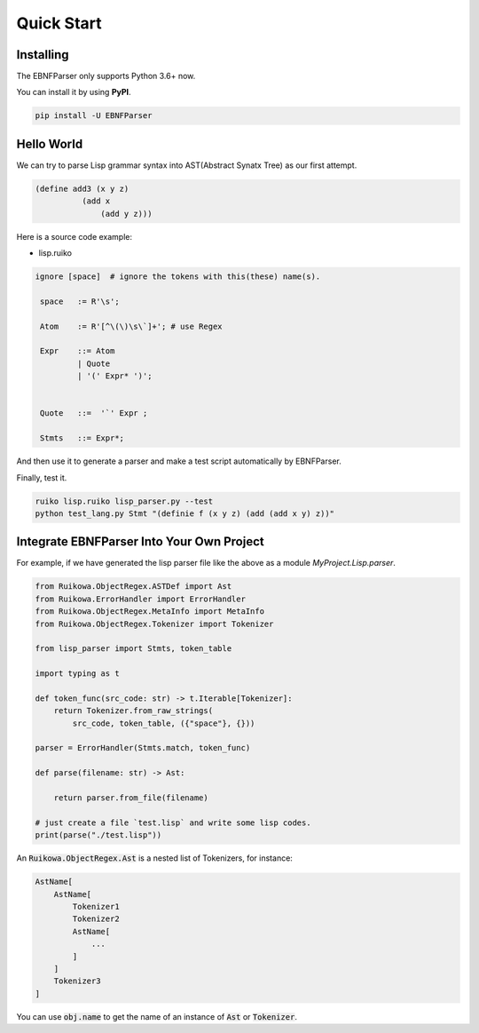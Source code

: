 Quick Start
================



Installing
--------------------------------

The EBNFParser only supports Python 3.6+ now.

You can install it by using **PyPI**.

.. code :: shell

    pip install -U EBNFParser



Hello World
--------------------------------

We can try to parse Lisp grammar syntax into AST(Abstract Synatx Tree) as our first attempt.

.. code :: lisp 

    (define add3 (x y z) 
              (add x
                  (add y z)))


Here is a source code example:

- lisp.ruiko

.. code ::

   ignore [space]  # ignore the tokens with this(these) name(s).

    space   := R'\s';

    Atom    := R'[^\(\)\s\`]+'; # use Regex

    Expr    ::= Atom
            | Quote
            | '(' Expr* ')';


    Quote   ::=  '`' Expr ;

    Stmts   ::= Expr*;

And then use it to generate a parser and make a test script automatically by EBNFParser.

Finally, test it.

.. code ::

    ruiko lisp.ruiko lisp_parser.py --test
    python test_lang.py Stmt "(definie f (x y z) (add (add x y) z))"



Integrate EBNFParser Into Your Own Project
---------------------------------------------

For example, if we have generated the lisp parser file like the above as a module `MyProject.Lisp.parser`.

.. code :: python

    from Ruikowa.ObjectRegex.ASTDef import Ast
    from Ruikowa.ErrorHandler import ErrorHandler
    from Ruikowa.ObjectRegex.MetaInfo import MetaInfo
    from Ruikowa.ObjectRegex.Tokenizer import Tokenizer

    from lisp_parser import Stmts, token_table

    import typing as t

    def token_func(src_code: str) -> t.Iterable[Tokenizer]:
        return Tokenizer.from_raw_strings(
            src_code, token_table, ({"space"}, {}))

    parser = ErrorHandler(Stmts.match, token_func)

    def parse(filename: str) -> Ast:

        return parser.from_file(filename)

    # just create a file `test.lisp` and write some lisp codes.
    print(parse("./test.lisp"))  
    


An :code:`Ruikowa.ObjectRegex.Ast` is a nested list of Tokenizers, for instance:

.. code ::

    AstName[
        AstName[
            Tokenizer1
            Tokenizer2
            AstName[
                ...
            ]
        ]
        Tokenizer3
    ]

You can use :code:`obj.name` to get the name of an instance of :code:`Ast` or :code:`Tokenizer`.





